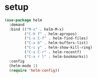 * setup
#+BEGIN_SRC emacs-lisp
  (use-package helm
    :demand
    :bind (("M-x" . helm-M-x)
           ("C-h f" . helm-apropos)
           ("C-x C-f" . helm-find-files)
           ("C-x b" . helm-buffers-list)
           ("C-c y" . helm-show-kill-ring)
           ("C-x C-r" . helm-recentf)
           ("C-x r l" . helm-bookmarks))
    :config
    (helm-mode 1)
    (require 'helm-config))
#+END_SRC

